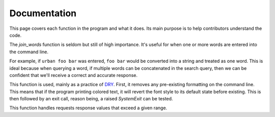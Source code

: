 Documentation
-------------

This page covers each function in the program and what it does. Its main purpose is to help contributors understand the code.

.. py:function:: join_words(words)
   :noindex:


   Joins multiple words into a single string.


   :raises IndexError: If no words are specified or the list is empty

   :param words: A list of one or more words into the interpreter.
   :return: A string that merges one or more words together.

The `join_words` function is seldom but still of high importance.
It's useful for when one or more words are entered into the command line.

For example, if ``urban foo bar`` was entered, ``foo bar`` would
be converted into a string and treated as one word. This is ideal because when querying a word,
if multiple words can be concatenated in the search query, then we can be confident that we'll receive
a correct and accurate response.

.. py:function:: deinit_sys_exit(exit_code)
   :noindex:


   Resets `colorama` and raises `SystemExit` to exit the program.


   :raises TypeError: If `exit_code` is not an integer a `TypeError` is raised.
   :param exit_code: A number passed into `sys.exit` that raises an error code to `System`.

   :return: `None`


This function is used, mainly as a practice of `DRY`_\. First, it removes any pre-existing formatting on the command line.
This means that if the program printing colored text, it will revert the font style to its default state before existing.
This is then followed by an exit call, reason being, a raised `SystemExit` can be tested.

.. _above function:

.. py:function:: fetch_response_from_URL(_url, _response)
   :noindex:

    Filters status code ranges by range type.

    :raises TypeError: If `_url` is not a `string`.
    :raises TypeError: If `_response` is not an `integer` or `None`.


.. py:function:: display_requests_error(_response, preface)
    :noindex:


    Handles and displays formatted output from a `requests.Response` object.

    :raises SystemExit: If `response.status_code` or `_response` is not in the standard range.

    :param response: A `requests` response object, assumedly one that is unexpected.
    :param preface: If an error occurs, this will be used to provide additional context.

    :return: `integer`

This function handles requests response values that exceed a given range.

..
    Links and stuff. don't touch

.. _DRY: https://www.ncbi.nlm.nih.gov/pmc/articles/PMC3886731/#s5title
.. _codes: https://developer.mozilla.org/en-US/docs/Web/HTTP/Status
